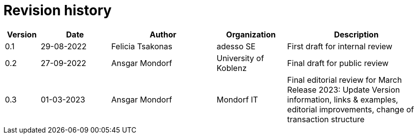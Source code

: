 

= Revision history

[cols="1,2,3,2,4", options="header"]
|===
| Version | Date | Author | Organization | Description
| 0.1 | 29-08-2022 | Felicia Tsakonas | adesso SE | First draft for internal review
| 0.2 | 27-09-2022 | Ansgar Mondorf | University of Koblenz | Final draft for public review
| 0.3 |01-03-2023| Ansgar Mondorf | Mondorf IT | Final editorial review for March Release 2023: Update Version information, links & examples, editorial improvements, change of transaction structure

|===
